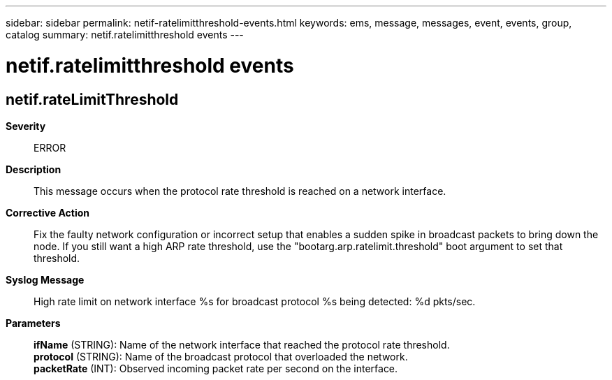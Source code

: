 ---
sidebar: sidebar
permalink: netif-ratelimitthreshold-events.html
keywords: ems, message, messages, event, events, group, catalog
summary: netif.ratelimitthreshold events
---

= netif.ratelimitthreshold events
:toclevels: 1
:hardbreaks:
:nofooter:
:icons: font
:linkattrs:
:imagesdir: ./media/

== netif.rateLimitThreshold
*Severity*::
ERROR
*Description*::
This message occurs when the protocol rate threshold is reached on a network interface.
*Corrective Action*::
Fix the faulty network configuration or incorrect setup that enables a sudden spike in broadcast packets to bring down the node. If you still want a high ARP rate threshold, use the "bootarg.arp.ratelimit.threshold" boot argument to set that threshold.
*Syslog Message*::
High rate limit on network interface %s for broadcast protocol %s being detected: %d pkts/sec.
*Parameters*::
*ifName* (STRING): Name of the network interface that reached the protocol rate threshold.
*protocol* (STRING): Name of the broadcast protocol that overloaded the network.
*packetRate* (INT): Observed incoming packet rate per second on the interface.
